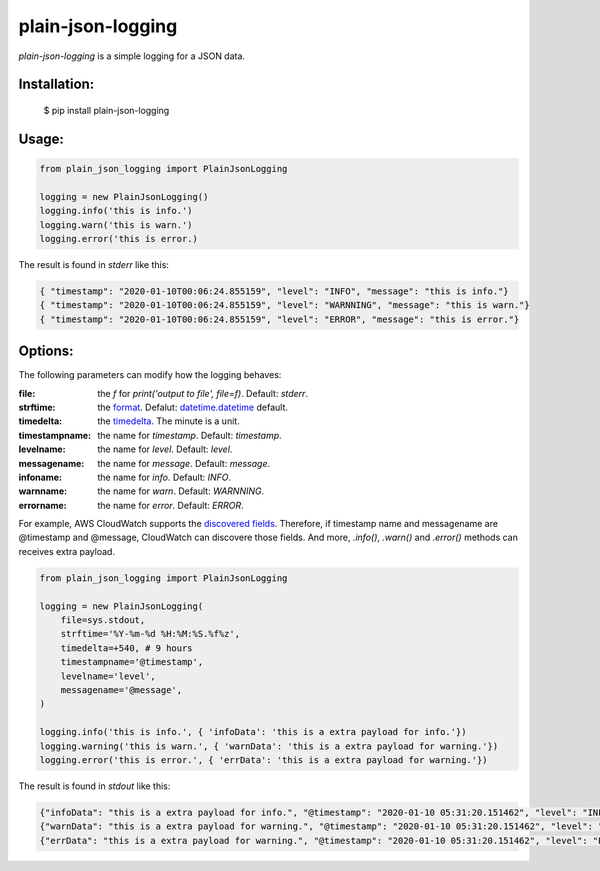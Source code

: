 ===================
plain-json-logging
===================

`plain-json-logging` is a simple logging for a JSON data.


Installation:
-------------

    $ pip install plain-json-logging


Usage:
------

.. code-block:: python

    from plain_json_logging import PlainJsonLogging

    logging = new PlainJsonLogging()
    logging.info('this is info.')
    logging.warn('this is warn.')
    logging.error('this is error.)

The result is found in `stderr` like this:

.. code-block:: python

    { "timestamp": "2020-01-10T00:06:24.855159", "level": "INFO", "message": "this is info."}
    { "timestamp": "2020-01-10T00:06:24.855159", "level": "WARNNING", "message": "this is warn."}
    { "timestamp": "2020-01-10T00:06:24.855159", "level": "ERROR", "message": "this is error."}


Options:
--------------

The following parameters can modify how the logging behaves:

:file: the `f` for `print('output to file', file=f)`. Default: `stderr`.
:strftime: the `format <https://docs.python.org/3/library/datetime.html#strftime-and-strptime-behavior>`_. Defalut: `datetime.datetime <https://docs.python.org/3/library/datetime.html>`_ default.
:timedelta: the `timedelta <https://docs.python.org/3/library/datetime.html#datetime.timedelta>`_. The minute is a unit.
:timestampname: the name for `timestamp`. Default: `timestamp`.
:levelname: the name for `level`. Default: `level`.
:messagename: the name for `message`. Default: `message`.
:infoname: the name for `info`. Default: `INFO`.
:warnname: the name for `warn`. Default: `WARNNING`.
:errorname: the name for `error`. Default: `ERROR`.

For example, AWS CloudWatch supports the `discovered fields <https://docs.aws.amazon.com/AmazonCloudWatch/latest/logs/CWL_AnalyzeLogData-discoverable-fields.html>`_.
Therefore, if timestamp name and messagename are @timestamp and @message, CloudWatch can discovere those fields.
And more, `.info()`, `.warn()` and `.error()` methods can receives extra payload.


.. code-block:: python

    from plain_json_logging import PlainJsonLogging

    logging = new PlainJsonLogging(
        file=sys.stdout,
        strftime='%Y-%m-%d %H:%M:%S.%f%z',
        timedelta=+540, # 9 hours
        timestampname='@timestamp',
        levelname='level',
        messagename='@message',
    )

    logging.info('this is info.', { 'infoData': 'this is a extra payload for info.'})
    logging.warning('this is warn.', { 'warnData': 'this is a extra payload for warning.'})
    logging.error('this is error.', { 'errData': 'this is a extra payload for warning.'})

The result is found in `stdout` like this:

.. code-block:: python

    {"infoData": "this is a extra payload for info.", "@timestamp": "2020-01-10 05:31:20.151462", "level": "INFO", "@message": "this is info"}
    {"warnData": "this is a extra payload for warning.", "@timestamp": "2020-01-10 05:31:20.151462", "level": "WARNNING", "@message": "this is warn"}
    {"errData": "this is a extra payload for warning.", "@timestamp": "2020-01-10 05:31:20.151462", "level": "ERROR", "@message": "this is error"}

